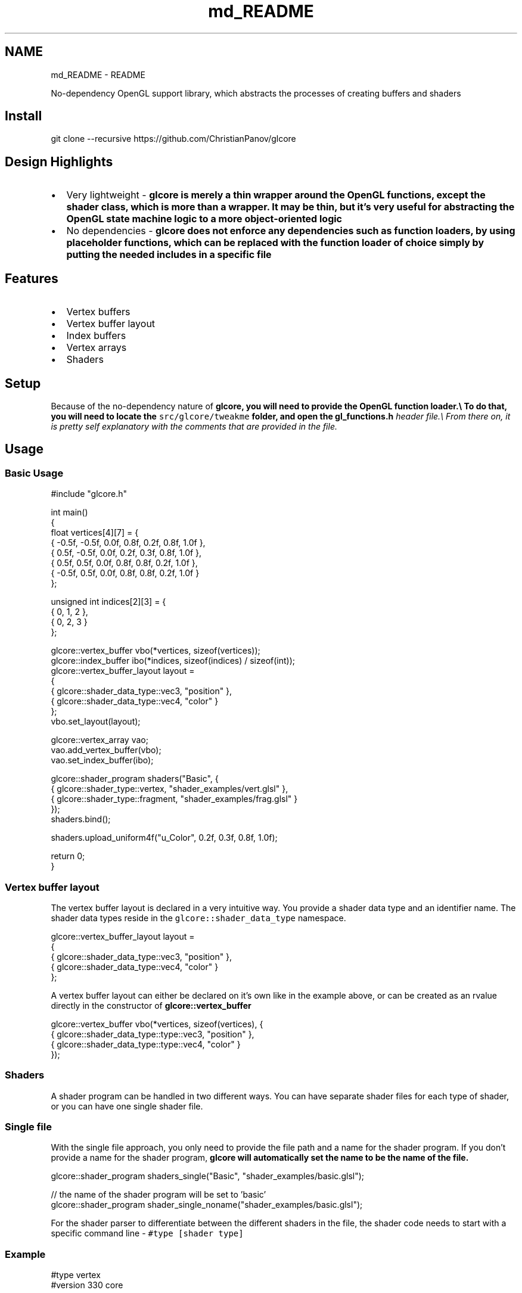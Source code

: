 .TH "md_README" 3 "Fri Apr 28 2023" "GLCore" \" -*- nroff -*-
.ad l
.nh
.SH NAME
md_README \- README 
.PP
No-dependency OpenGL support library, which abstracts the processes of creating buffers and shaders 
.SH "Install"
.PP
.PP
.nf
git clone \-\-recursive https://github\&.com/ChristianPanov/glcore
.fi
.PP
 
.SH "Design Highlights"
.PP
.IP "\(bu" 2
Very lightweight - \fI\fBglcore\fP\fP is merely a thin wrapper around the OpenGL functions, except the shader class, which is more than a wrapper\&. It may be thin, but it's very useful for abstracting the OpenGL state machine logic to a more object-oriented logic
.IP "\(bu" 2
No dependencies - \fI\fBglcore\fP\fP does not enforce any dependencies such as function loaders, by using placeholder functions, which can be replaced with the function loader of choice simply by putting the needed includes in a specific file 
.PP
.SH "Features"
.PP
.IP "\(bu" 2
Vertex buffers
.IP "\(bu" 2
Vertex buffer layout
.IP "\(bu" 2
Index buffers
.IP "\(bu" 2
Vertex arrays
.IP "\(bu" 2
Shaders 
.PP
.SH "Setup"
.PP
Because of the no-dependency nature of \fI\fBglcore\fP\fP, you will need to provide the OpenGL function loader\&.\\ To do that, you will need to locate the \fCsrc/glcore/tweakme\fP folder, and open the \fC\fI\fBgl_functions\&.h\fP\fP\fP header file\&.\\ From there on, it is pretty self explanatory with the comments that are provided in the file\&. 
.SH "Usage"
.PP
.SS "Basic Usage"
.PP
.nf
#include "glcore\&.h"

int main()
{
    float vertices[4][7] = {
        { \-0\&.5f, \-0\&.5f, 0\&.0f, 0\&.8f, 0\&.2f, 0\&.8f, 1\&.0f },
        {  0\&.5f, \-0\&.5f, 0\&.0f, 0\&.2f, 0\&.3f, 0\&.8f, 1\&.0f },
        {  0\&.5f,  0\&.5f, 0\&.0f, 0\&.8f, 0\&.8f, 0\&.2f, 1\&.0f },
        { \-0\&.5f,  0\&.5f, 0\&.0f, 0\&.8f, 0\&.8f, 0\&.2f, 1\&.0f }
    };

    unsigned int indices[2][3] = {
        { 0, 1, 2 },
        { 0, 2, 3 }
    };

    glcore::vertex_buffer vbo(*vertices, sizeof(vertices));
    glcore::index_buffer ibo(*indices, sizeof(indices) / sizeof(int));
    glcore::vertex_buffer_layout layout =
    {
        { glcore::shader_data_type::vec3, "position" },
        { glcore::shader_data_type::vec4, "color" }
    };
    vbo\&.set_layout(layout);

    glcore::vertex_array vao;
    vao\&.add_vertex_buffer(vbo);
    vao\&.set_index_buffer(ibo);

    glcore::shader_program shaders("Basic", {
        { glcore::shader_type::vertex, "shader_examples/vert\&.glsl" },
        { glcore::shader_type::fragment, "shader_examples/frag\&.glsl" }
        });
    shaders\&.bind();

    shaders\&.upload_uniform4f("u_Color", 0\&.2f, 0\&.3f, 0\&.8f, 1\&.0f);

    return 0;
}
.fi
.PP
 
.SS "Vertex buffer layout"
The vertex buffer layout is declared in a very intuitive way\&. You provide a shader data type and an identifier name\&. The shader data types reside in the \fCglcore::shader_data_type\fP namespace\&. 
.PP
.nf
glcore::vertex_buffer_layout layout =
{
    { glcore::shader_data_type::vec3, "position" },
    { glcore::shader_data_type::vec4, "color" }
};

.fi
.PP
 A vertex buffer layout can either be declared on it's own like in the example above, or can be created as an rvalue directly in the constructor of \fC\fBglcore::vertex_buffer\fP\fP 
.PP
.nf
glcore::vertex_buffer vbo(*vertices, sizeof(vertices), {
    { glcore::shader_data_type::type::vec3, "position" },
    { glcore::shader_data_type::type::vec4, "color" }
});

.fi
.PP
 
.SS "Shaders"
A shader program can be handled in two different ways\&. You can have separate shader files for each type of shader, or you can have one single shader file\&. 
.SS "Single file"
With the single file approach, you only need to provide the file path and a name for the shader program\&. If you don't provide a name for the shader program, \fI\fBglcore\fP\fP will automatically set the name to be the name of the file\&. 
.PP
.nf
glcore::shader_program shaders_single("Basic", "shader_examples/basic\&.glsl");

// the name of the shader program will be set to 'basic'
glcore::shader_program shader_single_noname("shader_examples/basic\&.glsl");

.fi
.PP
 For the shader parser to differentiate between the different shaders in the file, the shader code needs to start with a specific command line - \fC#type [shader type]\fP 
.SS "Example"
.PP
.nf
#type vertex
#version 330 core

layout(location = 0) in vec3 a_Position;

out vec3 v_Position;

void main()
{
    v_Position = a_Position;
    gl_Position = vec4(a_Position, 1\&.0);
};

#type fragment
#version 330 core

layout(location = 0) out vec4 color;

uniform vec4 u_Color;

void main()
{
    color = u_Color;
};
.fi
.PP
 
.SS "Multiple files"
With this approach, you will need to spefify the type of the shader with an enum value, which resides in the \fCglcore::shader_type\fP namespace, and a file path\&. 
.PP
.nf
glcore::shader_program shaders("Basic", {
        { glcore::shader_type::vertex, "shader_examples/vert\&.glsl" },
        { glcore::shader_type::fragment, "shader_examples/frag\&.glsl" }
        });

.fi
.PP
 
.SS "Supported types of shaders"
Shader Type   Enum Value   GLSL Command    Vertex   \fCglcore::shader_type::vertex\fP   \fC#type vertex\fP    Fragment   \fCglcore::shader_type::fragment\fP   \fC#type fragment\fP    Tessellation Control   \fCglcore::shader_type::tess_control\fP   \fC#type tess_control\fP    Tessellation Evaluation   \fCglcore::shader_type::tess_eval\fP   \fC#type tess_eval\fP    Geometry   \fCglcore::shader_type::geometry\fP   \fC#type geometry\fP   
